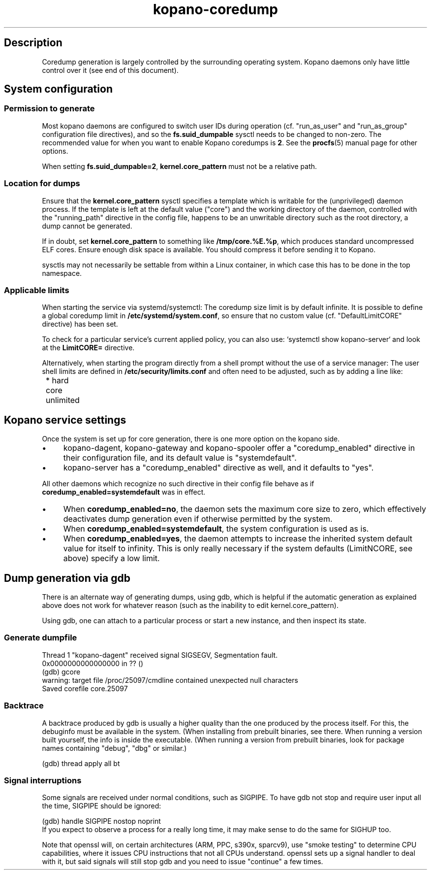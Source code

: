 .TH kopano\-coredump 5 2017-09 "Kopano 8" "Kopano Core user reference"
.SH Description
.PP
Coredump generation is largely controlled by the surrounding operating system.
Kopano daemons only have little control over it (see end of this document).
.SH System configuration
.SS Permission to generate
.PP
Most kopano daemons are configured to switch user IDs during operation (cf.
"run_as_user" and "run_as_group" configuration file directives), and so the
\fBfs.suid_dumpable\fP sysctl needs to be changed to non-zero. The recommended
value for when you want to enable Kopano coredumps is \fB2\fP. See the
\fBprocfs\fP(5) manual page for other options.
.PP
When setting \fBfs.suid_dumpable=2\fP, \fBkernel.core_pattern\fP must not
be a relative path.
.SS Location for dumps
.PP
Ensure that the \fBkernel.core_pattern\fP sysctl specifies a template which is
writable for the (unprivileged) daemon process. If the template is left at the
default value ("core") and the working directory of the daemon, controlled with
the "running_path" directive in the config file, happens to be an unwritable
directory such as the root directory, a dump cannot be generated.
.PP
If in doubt, set \fBkernel.core_pattern\fP to something like
\fB/tmp/core.%E.%p\fP, which produces standard uncompressed ELF cores. Ensure
enough disk space is available. You should compress it before sending it to
Kopano.
.PP
sysctls may not necessarily be settable from within a Linux container, in which
case this has to be done in the top namespace.
.SS Applicable limits
.PP
When starting the service via systemd/systemctl: The coredump size limit is by
default infinite. It is possible to define a global coredump limit in
\fB/etc/systemd/system.conf\fP, so ensure that no custom value (cf.
"DefaultLimitCORE" directive) has been set.
.PP
To check for a particular service's current applied policy, you can also use:
`systemctl show kopano-server` and look at the \fBLimitCORE=\fP directive.
.PP
Alternatively, when starting the program directly from a shell prompt
without the use of a service manager: The user shell limits are
defined in \fB/etc/security/limits.conf\fP and often need to be adjusted,
such as by adding a line like:
.nf
	* hard core unlimited
.fi
.SH Kopano service settings
.PP
Once the system is set up for core generation, there is one more option on the
kopano side.
.IP \(bu 4
kopano-dagent, kopano-gateway and kopano-spooler offer a "coredump_enabled"
directive in their configuration file, and its default value is
"systemdefault".
.IP \(bu 4
kopano-server has a "coredump_enabled" directive as well, and it defaults to
"yes".
.PP
All other daemons which recognize no such directive in their config file behave
as if \fBcoredump_enabled=systemdefault\fP was in effect.
.IP \(bu 4
When \fBcoredump_enabled=no\fP, the daemon sets the maximum core size to zero,
which effectively deactivates dump generation even if otherwise
permitted by the system.
.IP \(bu 4
When \fBcoredump_enabled=systemdefault\fP, the system configuration is
used as is.
.IP \(bu 4
When \fBcoredump_enabled=yes\fP, the daemon attempts to increase the inherited
system default value for itself to infinity. This is only really
necessary if the system defaults (LimitNCORE, see above) specify a
low limit.
.SH Dump generation via gdb
.PP
There is an alternate way of generating dumps, using gdb, which is helpful if
the automatic generation as explained above does not work for whatever reason
(such as the inability to edit kernel.core_pattern).
.PP
Using gdb, one can attach to a particular process or start a new instance,
and then inspect its state.
.SS Generate dumpfile
.PP
.nf
Thread 1 "kopano\-dagent" received signal SIGSEGV, Segmentation fault.
0x0000000000000000 in ?? ()
(gdb) gcore
warning: target file /proc/25097/cmdline contained unexpected null characters
Saved corefile core.25097
.fi
.SS Backtrace
.PP
A backtrace produced by gdb is usually a higher quality than the one produced
by the process itself. For this, the debuginfo must be available in the system.
(When installing from prebuilt binaries, see there. When running a version
built yourself, the info is inside the executable. (When running a version from
prebuilt binaries, look for package names containing "debug", "dbg" or
similar.)
.PP
.nf
(gdb) thread apply all bt
.fi
.SS Signal interruptions
.PP
Some signals are received under normal conditions, such as SIGPIPE. To have gdb
not stop and require user input all the time, SIGPIPE should be ignored:
.PP
.nf
(gdb) handle SIGPIPE nostop noprint
.fi
If you expect to observe a process for a really long time, it may make sense to
do the same for SIGHUP too.
.PP
Note that openssl will, on certain architectures (ARM, PPC, s390x, sparcv9),
use "smoke testing" to determine CPU capabilities, where it issues CPU
instructions that not all CPUs understand. openssl sets up a signal handler to
deal with it, but said signals will still stop gdb and you need to issue
"continue" a few times.
